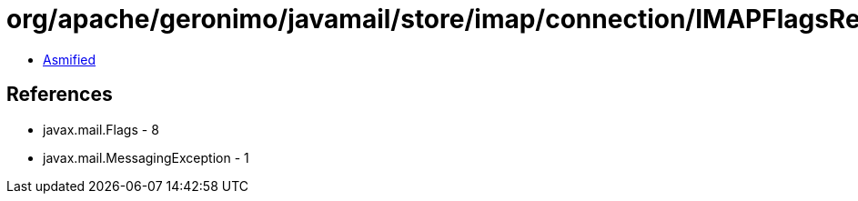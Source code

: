 = org/apache/geronimo/javamail/store/imap/connection/IMAPFlagsResponse.class

 - link:IMAPFlagsResponse-asmified.java[Asmified]

== References

 - javax.mail.Flags - 8
 - javax.mail.MessagingException - 1
